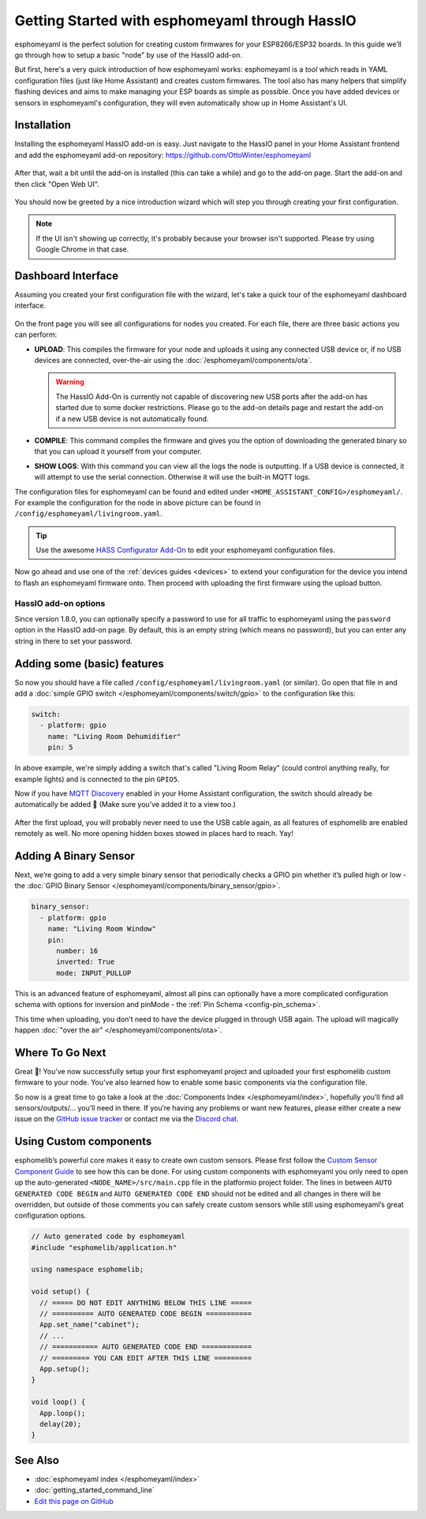 Getting Started with esphomeyaml through HassIO
===============================================

esphomeyaml is the perfect solution for creating custom firmwares for
your ESP8266/ESP32 boards. In this guide we’ll go through how to setup a
basic "node" by use of the HassIO add-on.

But first, here's a very quick introduction of how esphomeyaml works:
esphomeyaml is a *tool* which reads in YAML configuration files (just like Home Assistant)
and creates custom firmwares. The tool also has many helpers that simplify flashing devices
and aims to make managing your ESP boards as simple as possible. Once you have added devices
or sensors in esphomeyaml's configuration, they will even automatically show up in Home
Assistant's UI.

Installation
------------

Installing the esphomeyaml HassIO add-on is easy. Just navigate to the HassIO
panel in your Home Assistant frontend and add the esphomeyaml add-on repository:
https://github.com/OttoWinter/esphomeyaml

.. figure:: images/hassio_repo.png

After that, wait a bit until the add-on is installed (this can take a while) and
go to the add-on page. Start the add-on and then click "Open Web UI".

.. figure:: images/hassio_addon.png
    :align: center
    :width: 75.0%

You should now be greeted by a nice introduction wizard which will step you through
creating your first configuration.

.. figure:: images/hassio_start.png
    :align: center
    :width: 95.0%

.. note::

    If the UI isn't showing up correctly, it's probably because your browser isn't
    supported. Please try using Google Chrome in that case.

Dashboard Interface
-------------------

Assuming you created your first configuration file with the wizard, let's take a quick
tour of the esphomeyaml dashboard interface.

.. figure:: images/hassio_interface.png
    :align: center
    :width: 95.0%

On the front page you will see all configurations for nodes you created. For each file,
there are three basic actions you can perform:

- **UPLOAD**: This compiles the firmware for your node and uploads it using any connected
  USB device or, if no USB devices are connected, over-the-air using the :doc:`/esphomeyaml/components/ota`.

  .. warning::

      The HassIO Add-On is currently not capable of discovering new USB ports after the add-on
      has started due to some docker restrictions. Please go to the add-on details page
      and restart the add-on if a new USB device is not automatically found.

- **COMPILE**: This command compiles the firmware and gives you the option of downloading the generated
  binary so that you can upload it yourself from your computer.

- **SHOW LOGS**: With this command you can view all the logs the node is outputting. If a USB device is
  connected, it will attempt to use the serial connection. Otherwise it will use the built-in MQTT logs.

The configuration files for esphomeyaml can be found and edited under ``<HOME_ASSISTANT_CONFIG>/esphomeyaml/``.
For example the configuration for the node in above picture can be found in ``/config/esphomeyaml/livingroom.yaml``.

.. tip::

    Use the awesome `HASS Configurator Add-On <https://www.home-assistant.io/addons/configurator>`__ to edit your
    esphomeyaml configuration files.

Now go ahead and use one of the :ref:`devices guides <devices>` to extend your configuration for the device you
intend to flash an esphomeyaml firmware onto. Then proceed with uploading the first firmware using the
upload button.

HassIO add-on options
~~~~~~~~~~~~~~~~~~~~~

Since version 1.8.0, you can optionally specify a password to use for all traffic to esphomeyaml
using the ``password`` option in the HassIO add-on page. By default, this is an empty string
(which means no password), but you can enter any string in there to set your password.


Adding some (basic) features
----------------------------

So now you should have a file called ``/config/esphomeyaml/livingroom.yaml`` (or similar).
Go open that file in and add a :doc:`simple GPIO switch </esphomeyaml/components/switch/gpio>`
to the configuration like this:

.. code:: yaml

    switch:
      - platform: gpio
        name: "Living Room Dehumidifier"
        pin: 5

In above example, we're simply adding a switch that's called "Living Room Relay" (could control
anything really, for example lights) and is connected to the pin ``GPIO5``.

Now if you have `MQTT
Discovery <https://www.home-assistant.io/docs/mqtt/discovery/>`__
enabled in your Home Assistant configuration, the switch should already
be automatically be added 🎉 (Make sure you’ve added it to a view too.)

.. figure:: /esphomeyaml/components/switch/images/gpio-ui.png
    :align: center
    :width: 75.0%

After the first upload, you will probably never need to use the USB
cable again, as all features of esphomelib are enabled remotely as well.
No more opening hidden boxes stowed in places hard to reach. Yay!

Adding A Binary Sensor
----------------------

Next, we’re going to add a very simple binary sensor that periodically
checks a GPIO pin whether it’s pulled high or low - the :doc:`GPIO Binary
Sensor </esphomeyaml/components/binary_sensor/gpio>`.

.. code:: yaml

    binary_sensor:
      - platform: gpio
        name: "Living Room Window"
        pin:
          number: 16
          inverted: True
          mode: INPUT_PULLUP

This is an advanced feature of esphomeyaml, almost all pins can
optionally have a more complicated configuration schema with options for
inversion and pinMode - the :ref:`Pin Schema <config-pin_schema>`.

This time when uploading, you don’t need to have the device plugged in
through USB again. The upload will magically happen :doc:`"over the air" </esphomeyaml/components/ota>`.

.. figure:: /esphomeyaml/components/binary_sensor/images/gpio-ui.png
    :align: center
    :width: 75.0%

Where To Go Next
----------------

Great 🎉! You’ve now successfully setup your first esphomeyaml project
and uploaded your first esphomelib custom firmware to your node. You’ve
also learned how to enable some basic components via the configuration
file.

So now is a great time to go take a look at the :doc:`Components Index </esphomeyaml/index>`,
hopefully you’ll find all sensors/outputs/… you’ll need in there. If you’re having any problems or
want new features, please either create a new issue on the `GitHub issue
tracker <https://github.com/OttoWinter/esphomeyaml/issues>`__ or contact
me via the `Discord chat <https://discord.gg/KhAMKrd>`__.

Using Custom components
-----------------------

esphomelib’s powerful core makes it easy to create own custom sensors.
Please first follow the `Custom Sensor Component
Guide <https://github.com/OttoWinter/esphomelib/wiki/Custom-Sensor-Component>`__
to see how this can be done. For using custom components with
esphomeyaml you only need to open up the auto-generated ``<NODE_NAME>/src/main.cpp``
file in the platformio project folder. The lines in between
``AUTO GENERATED CODE BEGIN`` and ``AUTO GENERATED CODE END`` should not
be edited and all changes in there will be overridden, but outside of
those comments you can safely create custom sensors while still using
esphomeyaml’s great configuration options.

.. code:: cpp

    // Auto generated code by esphomeyaml
    #include "esphomelib/application.h"

    using namespace esphomelib;

    void setup() {
      // ===== DO NOT EDIT ANYTHING BELOW THIS LINE =====
      // ========== AUTO GENERATED CODE BEGIN ===========
      App.set_name("cabinet");
      // ...
      // =========== AUTO GENERATED CODE END ============
      // ========= YOU CAN EDIT AFTER THIS LINE =========
      App.setup();
    }

    void loop() {
      App.loop();
      delay(20);
    }

See Also
--------

- :doc:`esphomeyaml index </esphomeyaml/index>`
- :doc:`getting_started_command_line`
- `Edit this page on GitHub <https://github.com/OttoWinter/esphomedocs/blob/current/esphomeyaml/guides/getting_started_hassio.rst>`__

.. disqus::
